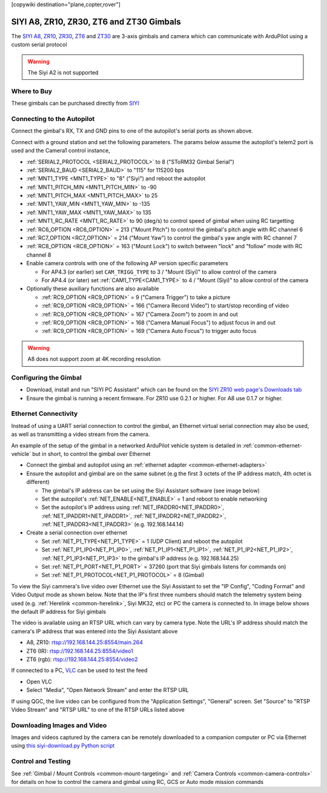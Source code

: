 .. _common-siyi-zr10-gimbal:

[copywiki destination="plane,copter,rover"]

=========================================
SIYI A8, ZR10, ZR30, ZT6 and ZT30 Gimbals
=========================================

The `SIYI A8 <https://shop.siyi.biz/products/siyi-a8-mini>`__, `ZR10 <https://shop.siyi.biz/products/siyi-zr10>`__, `ZR30 <https://shop.siyi.biz/products/siyi-zr30>`__, `ZT6 <https://shop.siyi.biz/products/siyi-zt6>`__ and `ZT30 <https://shop.siyi.biz/products/siyi-zt30>`__ are 3-axis gimbals and camera which can communicate with ArduPilot using a custom serial protocol

.. image:: ../../../images/siyi-zr10-gimbal.png
    :target: https://shop.siyi.biz/products/zr10

.. warning::

    The Siyi A2 is not supported

Where to Buy
------------

These gimbals can be purchased directly from `SIYI <https://shop.siyi.biz/collections/gimbal-camera>`__

Connecting to the Autopilot
---------------------------

.. image:: ../../../images/siyi-zr10-gimbal-autopilot.png
    :target: ../_images/siyi-zr10-gimbal-autopilot.png
    :width: 450px

.. image:: ../../../images/siyi-zr30-gimbal-autopilot.png
    :target: ../_images/siyi-zr30-gimbal-autopilot.png
    :width: 450px

.. image:: ../../../images/siyi-a8-gimbal-autopilot.png
    :target: ../_images/siyi-a8-gimbal-autopilot.png
    :width: 450px

Connect the gimbal's RX, TX and GND pins to one of the autopilot's serial ports as shown above.

Connect with a ground station and set the following parameters.  The params below assume the autopilot's telem2 port is used and the Camera1 control instance,

- :ref:`SERIAL2_PROTOCOL <SERIAL2_PROTOCOL>` to 8 ("SToRM32 Gimbal Serial")
- :ref:`SERIAL2_BAUD <SERIAL2_BAUD>` to "115" for 115200 bps
- :ref:`MNT1_TYPE <MNT1_TYPE>` to "8" ("Siyi") and reboot the autopilot
- :ref:`MNT1_PITCH_MIN <MNT1_PITCH_MIN>` to -90
- :ref:`MNT1_PITCH_MAX <MNT1_PITCH_MAX>` to 25
- :ref:`MNT1_YAW_MIN <MNT1_YAW_MIN>` to -135
- :ref:`MNT1_YAW_MAX <MNT1_YAW_MAX>` to 135
- :ref:`MNT1_RC_RATE <MNT1_RC_RATE>` to 90 (deg/s) to control speed of gimbal when using RC targetting
- :ref:`RC6_OPTION <RC6_OPTION>` = 213 ("Mount Pitch") to control the gimbal's pitch angle with RC channel 6
- :ref:`RC7_OPTION <RC7_OPTION>` = 214 ("Mount Yaw") to control the gimbal's yaw angle with RC channel 7
- :ref:`RC8_OPTION <RC8_OPTION>` = 163 ("Mount Lock") to switch between "lock" and "follow" mode with RC channel 8
- Enable camera controls with one of the following AP version specific parameters

  - For AP4.3 (or earlier) set ``CAM_TRIGG_TYPE`` to 3 / "Mount (Siyi)" to allow control of the camera
  - For AP4.4 (or later) set :ref:`CAM1_TYPE<CAM1_TYPE>` to 4 / "Mount (Siyi)" to allow control of the camera

- Optionally these auxiliary functions are also available

  - :ref:`RC9_OPTION <RC9_OPTION>` = 9 ("Camera Trigger") to take a picture
  - :ref:`RC9_OPTION <RC9_OPTION>` = 166 ("Camera Record Video") to start/stop recording of video
  - :ref:`RC9_OPTION <RC9_OPTION>` = 167 ("Camera Zoom") to zoom in and out
  - :ref:`RC9_OPTION <RC9_OPTION>` = 168 ("Camera Manual Focus") to adjust focus in and out
  - :ref:`RC9_OPTION <RC9_OPTION>` = 169 ("Camera Auto Focus") to trigger auto focus

.. warning::

    A8 does not support zoom at 4K recording resolution

Configuring the Gimbal
----------------------

- Download, install and run "SIYI PC Assistant" which can be found on the `SIYI ZR10 web page's Downloads tab <https://shop.siyi.biz/products/siyi-zr10>`__
- Ensure the gimbal is running a recent firmware.  For ZR10 use 0.2.1 or higher.  For A8 use 0.1.7 or higher.

.. image:: ../../../images/siyi-gimbal-firmversion.png
    :target: ../_images/siyi-gimbal-firmversion.png

Ethernet Connectivity
---------------------

Instead of using a UART serial connection to control the gimbal, an Ethernet virtual serial connection may also be used, as well as transmitting a video stream from the camera.

.. image:: ../../../images/siyi-a8-botblox-ethernet.png
    :target: ../_images/siyi-a8-botblox-ethernet.png
    :width: 450px

An example of the setup of the gimbal in a networked ArduPilot vehicle system is detailed in :ref:`common-ethernet-vehicle` but in short, to control the gimbal over Ethernet

- Connect the gimbal and autopilot using an :ref:`ethernet adapter <common-ethernet-adapters>`
- Ensure the autopilot and gimbal are on the same subnet (e.g the first 3 octets of the IP address match, 4th octet is different)

  - The gimbal's IP address can be set using the Siyi Assistant software (see image below)
  - Set the autopilot's :ref:`NET_ENABLE<NET_ENABLE>` = 1 and reboot to enable networking
  - Set the autopilot's IP address using :ref:`NET_IPADDR0<NET_IPADDR0>`, :ref:`NET_IPADDR1<NET_IPADDR1>`, :ref:`NET_IPADDR2<NET_IPADDR2>`, :ref:`NET_IPADDR3<NET_IPADDR3>` (e.g. 192.168.144.14)
- Create a serial connection over ethernet

  - Set :ref:`NET_P1_TYPE<NET_P1_TYPE>` = 1 (UDP Client) and reboot the autopilot
  - Set :ref:`NET_P1_IP0<NET_P1_IP0>`, :ref:`NET_P1_IP1<NET_P1_IP1>`, :ref:`NET_P1_IP2<NET_P1_IP2>`, :ref:`NET_P1_IP3<NET_P1_IP3>` to the gimbal's IP address (e.g. 192.168.144.25)
  - Set :ref:`NET_P1_PORT<NET_P1_PORT>` = 37260 (port that Siyi gimbals listens for commands on)
  - Set :ref:`NET_P1_PROTOCOL<NET_P1_PROTOCOL>` = 8 (Gimbal)

To view the Siyi cammera's live video over Ethernet use the Siyi Assistant to set the "IP Config", "Coding Format" and Video Output mode as shown below.  Note that the IP's first three numbers should match the telemetry system being used (e.g. :ref:`Herelink <common-herelink>`, Siyi MK32, etc) or PC the camera is connected to.  In image below shows the default IP address for Siyi gimbals

.. image:: ../../../images/SIYI-Assistant.jpg
    :target: ../_images/SIYI-Assistant.jpg

The video is available using an RTSP URL which can vary by camera type.  Note the URL's IP address should match the camera's IP address that was entered into the Siyi Assistant above

- A8, ZR10: rtsp://192.168.144.25:8554/main.264
- ZT6 (IR): rtsp://192.168.144.25:8554/video1
- ZT6 (rgb): rtsp://192.168.144.25:8554/video2

If connected to a PC, `VLC <https://www.videolan.org/>`__ can be used to test the feed

- Open VLC
- Select "Media", "Open Network Stream" and enter the RTSP URL

.. image:: ../../../images/siyi-a8-vlc.png
    :target: ../_images/siyi-a8-vlc.png

If using QGC, the live video can be configured from the "Application Settings", "General" screen.  Set "Source" to "RTSP Video Stream" and "RTSP URL" to one of the RTSP URLs listed above

.. image:: ../../../images/siyi-a8-qgc.png
    :target: ../_images/siyi-a8-qgc.png

Downloading Images and Video
----------------------------

Images and videos captured by the camera can be remotely downloaded to a companion computer or PC via Ethernet using `this siyi-download.py Python script <https://github.com/ArduPilot/ardupilot/blob/master/Tools/cameras_gimbals/siyi-download/siyi-download.py>`__

Control and Testing
-------------------

See :ref:`Gimbal / Mount Controls <common-mount-targeting>` and :ref:`Camera Controls <common-camera-controls>`  for details on how to control the camera and gimbal using RC, GCS or Auto mode mission commands
